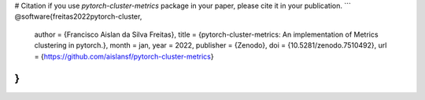 # Citation
if you use `pytorch-cluster-metrics` package in your paper, please cite it in your publication.
```
@software{freitas2022pytorch-cluster,
  author       = {Francisco Aislan da Silva Freitas},
  title        = {pytorch-cluster-metrics: An implementation of Metrics clustering in pytorch.},
  month        = jan,
  year         = 2022,
  publisher    = {Zenodo},
  doi          = {10.5281/zenodo.7510492},
  url          = {https://github.com/aislansf/pytorch-cluster-metrics}
}
```